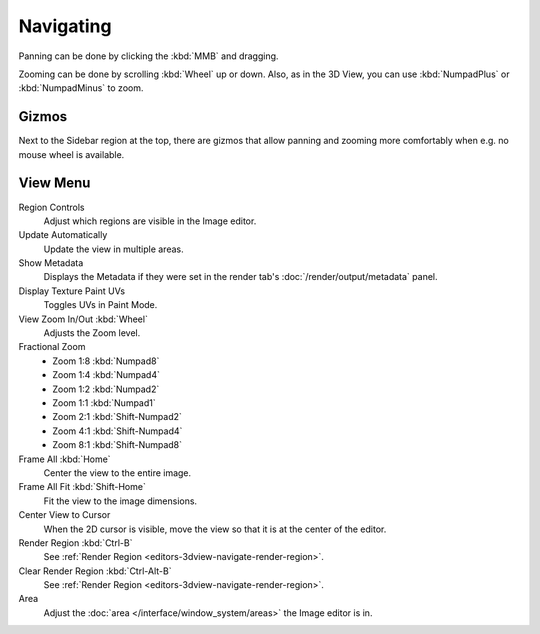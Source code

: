 
**********
Navigating
**********

Panning can be done by clicking the :kbd:`MMB` and dragging.

Zooming can be done by scrolling :kbd:`Wheel` up or down.
Also, as in the 3D View, you can use :kbd:`NumpadPlus` or :kbd:`NumpadMinus` to zoom.


Gizmos
======

Next to the Sidebar region at the top, there are gizmos that allow panning
and zooming more comfortably when e.g. no mouse wheel is available.


View Menu
=========

Region Controls
   Adjust which regions are visible in the Image editor.
Update Automatically
   Update the view in multiple areas.
Show Metadata
   Displays the Metadata if they were set in the render tab's :doc:`/render/output/metadata` panel.
Display Texture Paint UVs
   Toggles UVs in Paint Mode.
View Zoom In/Out :kbd:`Wheel`
   Adjusts the Zoom level.
Fractional Zoom
   - Zoom 1:8 :kbd:`Numpad8`
   - Zoom 1:4 :kbd:`Numpad4`
   - Zoom 1:2 :kbd:`Numpad2`
   - Zoom 1:1 :kbd:`Numpad1`
   - Zoom 2:1 :kbd:`Shift-Numpad2`
   - Zoom 4:1 :kbd:`Shift-Numpad4`
   - Zoom 8:1 :kbd:`Shift-Numpad8`
Frame All :kbd:`Home`
   Center the view to the entire image.
Frame All Fit :kbd:`Shift-Home`
   Fit the view to the image dimensions.
Center View to Cursor
   When the 2D cursor is visible, move the view so that it is at the center of the editor.
Render Region :kbd:`Ctrl-B`
   See :ref:`Render Region <editors-3dview-navigate-render-region>`.
Clear Render Region :kbd:`Ctrl-Alt-B`
   See :ref:`Render Region <editors-3dview-navigate-render-region>`.
Area
   Adjust the :doc:`area </interface/window_system/areas>` the Image editor is in.
